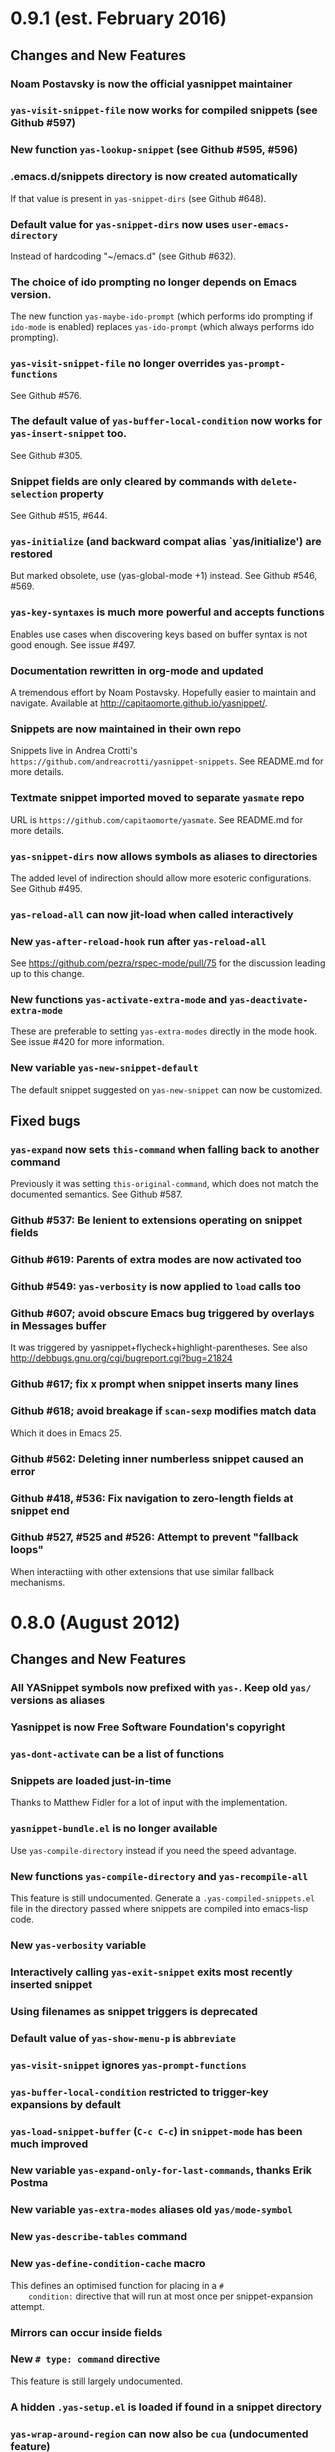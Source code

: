 * 0.9.1 (est. February 2016)
** Changes and New Features

*** Noam Postavsky is now the official yasnippet maintainer

*** =yas-visit-snippet-file= now works for compiled snippets (see Github #597)

*** New function =yas-lookup-snippet= (see Github #595, #596)

*** .emacs.d/snippets directory is now created automatically

    If that value is present in =yas-snippet-dirs= (see Github #648).

*** Default value for =yas-snippet-dirs= now uses =user-emacs-directory=

    Instead of hardcoding "~/emacs.d" (see Github #632).

*** The choice of ido prompting no longer depends on Emacs version.

    The new function =yas-maybe-ido-prompt= (which performs ido
    prompting if =ido-mode= is enabled) replaces =yas-ido-prompt=
    (which always performs ido prompting).

*** =yas-visit-snippet-file= no longer overrides =yas-prompt-functions=
    See Github #576.

*** The default value of =yas-buffer-local-condition= now works for =yas-insert-snippet= too.
    See Github #305.

*** Snippet fields are only cleared by commands with =delete-selection= property
    See Github #515, #644.

*** =yas-initialize= (and backward compat alias `yas/initialize') are restored

    But marked obsolete, use (yas-global-mode +1) instead.  See Github
    #546, #569.

*** =yas-key-syntaxes= is much more powerful and accepts functions

    Enables use cases when discovering keys based on buffer syntax is
    not good enough. See issue #497.

*** Documentation rewritten in org-mode and updated

    A tremendous effort by Noam Postavsky. Hopefully easier to
    maintain and navigate. Available at
    http://capitaomorte.github.io/yasnippet/.

*** Snippets are now maintained in their own repo

    Snippets live in Andrea Crotti's
    =https://github.com/andreacrotti/yasnippet-snippets=. See
    README.md for more details.

*** Textmate snippet imported moved to separate =yasmate= repo

    URL is =https://github.com/capitaomorte/yasmate=. See README.md
    for more details.

*** =yas-snippet-dirs= now allows symbols as aliases to directories

    The added level of indirection should allow more esoteric
    configurations. See Github #495.

*** =yas-reload-all= can now jit-load when called interactively

*** New =yas-after-reload-hook= run after =yas-reload-all=

    See https://github.com/pezra/rspec-mode/pull/75 for the
    discussion leading up to this change.

*** New functions =yas-activate-extra-mode= and =yas-deactivate-extra-mode=

    These are preferable to setting =yas-extra-modes= directly in the
    mode hook. See issue #420 for more information.

*** New variable =yas-new-snippet-default=

    The default snippet suggested on =yas-new-snippet= can now be
    customized.

** Fixed bugs

*** =yas-expand= now sets =this-command= when falling back to another command

    Previously it was setting =this-original-command=, which does not
    match the documented semantics.  See Github #587.

*** Github #537: Be lenient to extensions operating on snippet fields

*** Github #619: Parents of extra modes are now activated too

*** Github #549: =yas-verbosity= is now applied to =load= calls too

*** Github #607; avoid obscure Emacs bug triggered by overlays in *Messages* buffer

    It was triggered by yasnippet+flycheck+highlight-parentheses.  See
    also http://debbugs.gnu.org/cgi/bugreport.cgi?bug=21824

*** Github #617; fix x prompt when snippet inserts many lines

*** Github #618; avoid breakage if =scan-sexp= modifies match data

    Which it does in Emacs 25.

*** Github #562: Deleting inner numberless snippet caused an error

*** Github #418, #536: Fix navigation to zero-length fields at snippet end

*** Github #527, #525 and #526: Attempt to prevent "fallback loops"

    When interactiing with other extensions that use similar fallback
    mechanisms.

* 0.8.0 (August 2012)

** Changes and New Features

*** All YASnippet symbols now prefixed with =yas-=.  Keep old =yas/= versions as aliases

*** Yasnippet is now Free Software Foundation's copyright

*** =yas-dont-activate= can be a list of functions

*** Snippets are loaded just-in-time 

    Thanks to Matthew Fidler for a lot of input with the implementation.

*** =yasnippet-bundle.el= is no longer available

    Use =yas-compile-directory= instead if you need the speed advantage.

*** New functions =yas-compile-directory= and =yas-recompile-all=

    This feature is still undocumented.  Generate a
    =.yas-compiled-snippets.el= file in the directory passed where
    snippets are compiled into emacs-lisp code.

*** New =yas-verbosity= variable

*** Interactively calling =yas-exit-snippet= exits most recently inserted snippet

*** Using filenames as snippet triggers is deprecated

*** Default value of =yas-show-menu-p= is =abbreviate=

*** =yas-visit-snippet= ignores =yas-prompt-functions=

*** =yas-buffer-local-condition= restricted to trigger-key expansions by default

*** =yas-load-snippet-buffer= (=C-c C-c=) in =snippet-mode= has been much improved

*** New variable =yas-expand-only-for-last-commands=, thanks Erik Postma

*** New variable =yas-extra-modes= aliases old =yas/mode-symbol=

*** New =yas-describe-tables= command

*** New =yas-define-condition-cache= macro

    This defines an optimised function for placing in a =#
    condition:= directive that will run at most once per
    snippet-expansion attempt.

*** Mirrors can occur inside fields

*** New =# type: command= directive

    This feature is still largely undocumented.

*** A hidden =.yas-setup.el= is loaded if found in a snippet directory

*** =yas-wrap-around-region= can now also be =cua= (undocumented feature)

*** Make menu groups automatically using new  =.yas-make-groups= file

*** Per-snippet keybindings using =# keybinding:= directive

*** More friendly =yas-expand-snippet= calling convention

    This breaks backward compatibility.

*** The =# env:= directive is now =# expand-env:=

*** Setup multiple parent modes using new =.yas-parents= file

** Fixed bugs

*** Github #281: jit-load snippets in the correct order

*** Github #245: primary field transformations work inside nested fields

*** Github #242: stop using the deprecated =assoc= library

*** Github #233: show direct snippet keybindings in the menu

*** Github #194, Googlecode 192: Compatibility with =fci-mode=

*** Github #147, Googlecode 145: Snippets comments were getting inserted

*** Github #141, Googlecode 139: searching buffer in embedded elisp works slightly better

    Issue is still open for analysis, though

*** Github #95, Googlecode 193: no more stack overflow in org-mode

